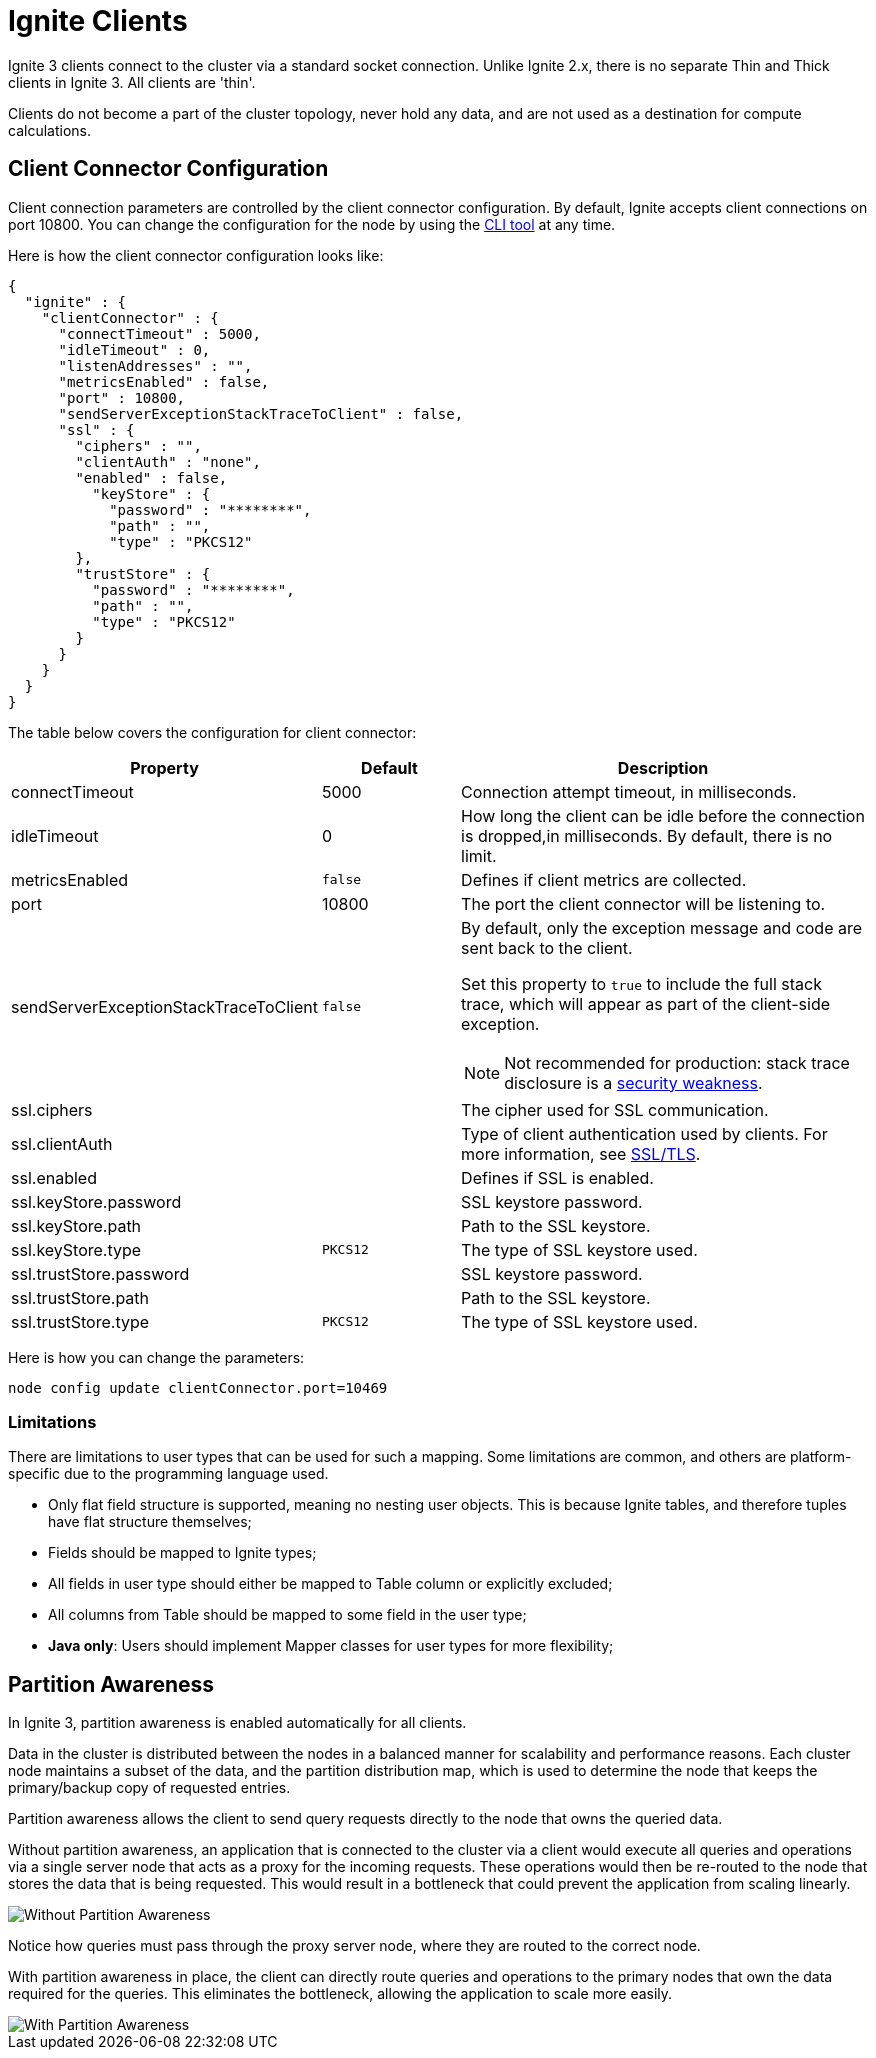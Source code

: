 // Licensed to the Apache Software Foundation (ASF) under one or more
// contributor license agreements.  See the NOTICE file distributed with
// this work for additional information regarding copyright ownership.
// The ASF licenses this file to You under the Apache License, Version 2.0
// (the "License"); you may not use this file except in compliance with
// the License.  You may obtain a copy of the License at
//
// http://www.apache.org/licenses/LICENSE-2.0
//
// Unless required by applicable law or agreed to in writing, software
// distributed under the License is distributed on an "AS IS" BASIS,
// WITHOUT WARRANTIES OR CONDITIONS OF ANY KIND, either express or implied.
// See the License for the specific language governing permissions and
// limitations under the License.
= Ignite Clients

Ignite 3 clients connect to the cluster via a standard socket connection. Unlike Ignite 2.x, there is no separate Thin and Thick clients in Ignite 3. All clients are 'thin'.

Clients do not become a part of the cluster topology, never hold any data, and are not used as a destination for compute calculations.

== Client Connector Configuration

Client connection parameters are controlled by the client connector configuration. By default, Ignite accepts client connections on port 10800. You can change the configuration for the node by using the link:ignite-cli-tool[CLI tool] at any time.

Here is how the client connector configuration looks like:

[source, json]
----
{
  "ignite" : {
    "clientConnector" : {
      "connectTimeout" : 5000,
      "idleTimeout" : 0,
      "listenAddresses" : "",
      "metricsEnabled" : false,
      "port" : 10800,
      "sendServerExceptionStackTraceToClient" : false,
      "ssl" : {
        "ciphers" : "",
        "clientAuth" : "none",
        "enabled" : false,
          "keyStore" : {
            "password" : "********",
            "path" : "",
            "type" : "PKCS12"
        },
        "trustStore" : {
          "password" : "********",
          "path" : "",
          "type" : "PKCS12"
        }
      }
    }
  }
}
----

//NOTE: Replace with link to javadoc once it is published.

The table below covers the configuration for client connector:

[cols="1,1,3",opts="header", stripes=none]
|======
|Property|Default|Description

|connectTimeout|5000| Connection attempt timeout, in milliseconds.
|idleTimeout|0|How long the client can be idle before the connection is dropped,in milliseconds. By default, there is no limit.
|metricsEnabled|`false`|Defines if client metrics are collected.
|port|10800|The port the client connector will be listening to.
|sendServerExceptionStackTraceToClient|`false` a| 
By default, only the exception message and code are sent back to the client. 

Set this property to `true` to include the full stack trace, which will appear as part of the client-side exception. 

NOTE: Not recommended for production: stack trace disclosure is a link:https://owasp.org/www-community/Improper_Error_Handling[security weakness].  
|ssl.ciphers||The cipher used for SSL communication.
|ssl.clientAuth||Type of client authentication used by clients. For more information, see link:security/ssl-tls[SSL/TLS].
|ssl.enabled||Defines if SSL is enabled.
|ssl.keyStore.password||SSL keystore password.
|ssl.keyStore.path||Path to the SSL keystore.
|ssl.keyStore.type|`PKCS12`|The type of SSL keystore used.
|ssl.trustStore.password||SSL keystore password.
|ssl.trustStore.path||Path to the SSL keystore.
|ssl.trustStore.type|`PKCS12`|The type of SSL keystore used.
|======

Here is how you can change the parameters:


----
node config update clientConnector.port=10469
----

=== Limitations

There are limitations to user types that can be used for such a mapping. Some limitations are common, and others are platform-specific due to the programming language used.

- Only flat field structure is supported, meaning no nesting user objects. This is because Ignite tables, and therefore tuples have flat structure themselves;
- Fields should be mapped to Ignite types;
- All fields in user type should either be mapped to Table column or explicitly excluded;
- All columns from Table should be mapped to some field in the user type;
- *Java only*: Users should implement Mapper classes for user types for more flexibility;

== Partition Awareness

In Ignite 3, partition awareness is enabled automatically for all clients.

Data in the cluster is distributed between the nodes in a balanced manner for scalability and performance reasons. Each cluster node maintains a subset of the data, and the partition distribution map, which is used to determine the node that keeps the primary/backup copy of requested entries.

Partition awareness allows the client to send query requests directly to the node that owns the queried data.

Without partition awareness, an application that is connected to the cluster via a client would execute all queries and operations via a single server node that acts as a proxy for the incoming requests.
These operations would then be re-routed to the node that stores the data that is being requested.
This would result in a bottleneck that could prevent the application from scaling linearly.

image::images/partitionawareness01.png[Without Partition Awareness]

Notice how queries must pass through the proxy server node, where they are routed to the correct node.

With partition awareness in place, the client can directly route queries and operations to the primary nodes that own the data required for the queries.
This eliminates the bottleneck, allowing the application to scale more easily.

image::images/partitionawareness02.png[With Partition Awareness]

